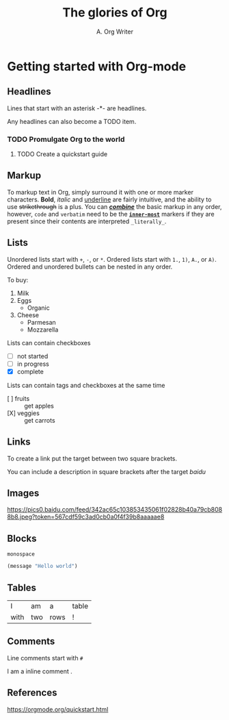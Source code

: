 #+title: The glories of Org
#+author: A. Org Writer
* Getting started with Org-mode

** Headlines

Lines that start with an asterisk -*- are headlines.

Any headlines can also become a TODO item.

*** TODO Promulgate Org to the world
**** TODO Create a quickstart guide

** Markup

To markup text in Org, simply surround it with one or more marker characters. 
*Bold*, /italic/ and _underline_ are fairly intuitive, and the ability to use
+strikethrough+ is a plus. You can _/*combine*/_ the basic markup in any
order, however, ~code~ and =verbatim= need to be the *_~inner-most~_* markers
if they are present since their contents are interpreted =_literally_=.

** Lists

Unordered lists start with ~+~, ~-~, or ~*~. Ordered lists start with ~1.~, ~1)~, ~A.~, or ~A)~. Ordered and 
unordered bullets can be nested in any order.

To buy:

1. Milk
2. Eggs
   - Organic
3. Cheese
   + Parmesan
   + Mozzarella

Lists can contain checkboxes

- [ ] not started
- [-] in progress
- [X] complete

Lists can contain tags and checkboxes at the same time

- [ ] fruits :: get apples
- [X] veggies :: get carrots    

** Links

To create a link put the target between two square brackets.

You can include a description in square brackets after the target [[baidu.com][baidu]]

** Images

[[https://orgmode.org/resources/img/org-mode-unicorn.svg]]

[[https://pics0.baidu.com/feed/342ac65c103853435061f02828b40a79cb8088b8.jpeg?token=567cdf59c3ad0cb0a0f4f39b8aaaaae8]]

** Blocks

#+BEGIN_EXAMPLE
monospace
#+END_EXAMPLE

#+BEGIN_SRC emacs-lisp
(message "Hello world")
#+END_SRC

** Tables

| I    | am  | a    | table |
| with | two | rows | !     |

** Comments

Line comments start with ~#~

# I am a comment

I am a inline comment @@comment: like so@@.



** References

[[https://orgmode.org/quickstart.html]]
